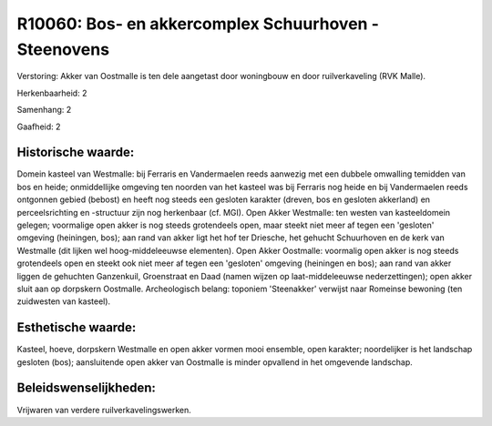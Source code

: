 R10060: Bos- en akkercomplex Schuurhoven - Steenovens
=====================================================

Verstoring:
Akker van Oostmalle is ten dele aangetast door woningbouw en door
ruilverkaveling (RVK Malle).

Herkenbaarheid: 2

Samenhang: 2

Gaafheid: 2


Historische waarde:
~~~~~~~~~~~~~~~~~~~

Domein kasteel van Westmalle: bij Ferraris en Vandermaelen reeds
aanwezig met een dubbele omwalling temidden van bos en heide;
onmiddellijke omgeving ten noorden van het kasteel was bij Ferraris nog
heide en bij Vandermaelen reeds ontgonnen gebied (bebost) en heeft nog
steeds een gesloten karakter (dreven, bos en gesloten akkerland) en
perceelsrichting en -structuur zijn nog herkenbaar (cf. MGI). Open Akker
Westmalle: ten westen van kasteeldomein gelegen; voormalige open akker
is nog steeds grotendeels open, maar steekt niet meer af tegen een
'gesloten' omgeving (heiningen, bos); aan rand van akker ligt het hof
ter Driesche, het gehucht Schuurhoven en de kerk van Westmalle (dit
lijken wel hoog-middeleeuwse elementen). Open Akker Oostmalle: voormalig
open akker is nog steeds grotendeels open en steekt ook niet meer af
tegen een 'gesloten' omgeving (heiningen en bos); aan rand van akker
liggen de gehuchten Ganzenkuil, Groenstraat en Daad (namen wijzen op
laat-middeleeuwse nederzettingen); open akker sluit aan op dorpskern
Oostmalle. Archeologisch belang: toponiem 'Steenakker' verwijst naar
Romeinse bewoning (ten zuidwesten van kasteel).


Esthetische waarde:
~~~~~~~~~~~~~~~~~~~

Kasteel, hoeve, dorpskern Westmalle en open akker vormen mooi
ensemble, open karakter; noordelijker is het landschap gesloten (bos);
aansluitende open akker van Oostmalle is minder opvallend in het
omgevende landschap.




Beleidswenselijkheden:
~~~~~~~~~~~~~~~~~~~~~

Vrijwaren van verdere ruilverkavelingswerken.
